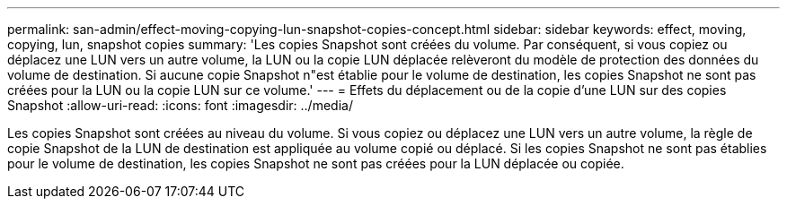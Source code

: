 ---
permalink: san-admin/effect-moving-copying-lun-snapshot-copies-concept.html 
sidebar: sidebar 
keywords: effect, moving, copying, lun, snapshot copies 
summary: 'Les copies Snapshot sont créées du volume. Par conséquent, si vous copiez ou déplacez une LUN vers un autre volume, la LUN ou la copie LUN déplacée relèveront du modèle de protection des données du volume de destination. Si aucune copie Snapshot n"est établie pour le volume de destination, les copies Snapshot ne sont pas créées pour la LUN ou la copie LUN sur ce volume.' 
---
= Effets du déplacement ou de la copie d'une LUN sur des copies Snapshot
:allow-uri-read: 
:icons: font
:imagesdir: ../media/


[role="lead"]
Les copies Snapshot sont créées au niveau du volume.  Si vous copiez ou déplacez une LUN vers un autre volume, la règle de copie Snapshot de la LUN de destination est appliquée au volume copié ou déplacé. Si les copies Snapshot ne sont pas établies pour le volume de destination, les copies Snapshot ne sont pas créées pour la LUN déplacée ou copiée.
